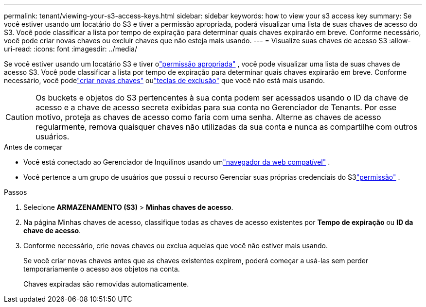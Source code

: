 ---
permalink: tenant/viewing-your-s3-access-keys.html 
sidebar: sidebar 
keywords: how to view your s3 access key 
summary: Se você estiver usando um locatário do S3 e tiver a permissão apropriada, poderá visualizar uma lista de suas chaves de acesso do S3.  Você pode classificar a lista por tempo de expiração para determinar quais chaves expirarão em breve.  Conforme necessário, você pode criar novas chaves ou excluir chaves que não esteja mais usando. 
---
= Visualize suas chaves de acesso S3
:allow-uri-read: 
:icons: font
:imagesdir: ../media/


[role="lead"]
Se você estiver usando um locatário S3 e tiver olink:tenant-management-permissions.html["permissão apropriada"] , você pode visualizar uma lista de suas chaves de acesso S3.  Você pode classificar a lista por tempo de expiração para determinar quais chaves expirarão em breve.  Conforme necessário, você podelink:creating-your-own-s3-access-keys.html["criar novas chaves"] oulink:deleting-your-own-s3-access-keys.html["teclas de exclusão"] que você não está mais usando.


CAUTION: Os buckets e objetos do S3 pertencentes à sua conta podem ser acessados usando o ID da chave de acesso e a chave de acesso secreta exibidas para sua conta no Gerenciador de Tenants.  Por esse motivo, proteja as chaves de acesso como faria com uma senha.  Alterne as chaves de acesso regularmente, remova quaisquer chaves não utilizadas da sua conta e nunca as compartilhe com outros usuários.

.Antes de começar
* Você está conectado ao Gerenciador de Inquilinos usando umlink:../admin/web-browser-requirements.html["navegador da web compatível"] .
* Você pertence a um grupo de usuários que possui o recurso Gerenciar suas próprias credenciais do S3link:tenant-management-permissions.html["permissão"] .


.Passos
. Selecione *ARMAZENAMENTO (S3)* > *Minhas chaves de acesso*.
. Na página Minhas chaves de acesso, classifique todas as chaves de acesso existentes por *Tempo de expiração* ou *ID da chave de acesso*.
. Conforme necessário, crie novas chaves ou exclua aquelas que você não estiver mais usando.
+
Se você criar novas chaves antes que as chaves existentes expirem, poderá começar a usá-las sem perder temporariamente o acesso aos objetos na conta.

+
Chaves expiradas são removidas automaticamente.


